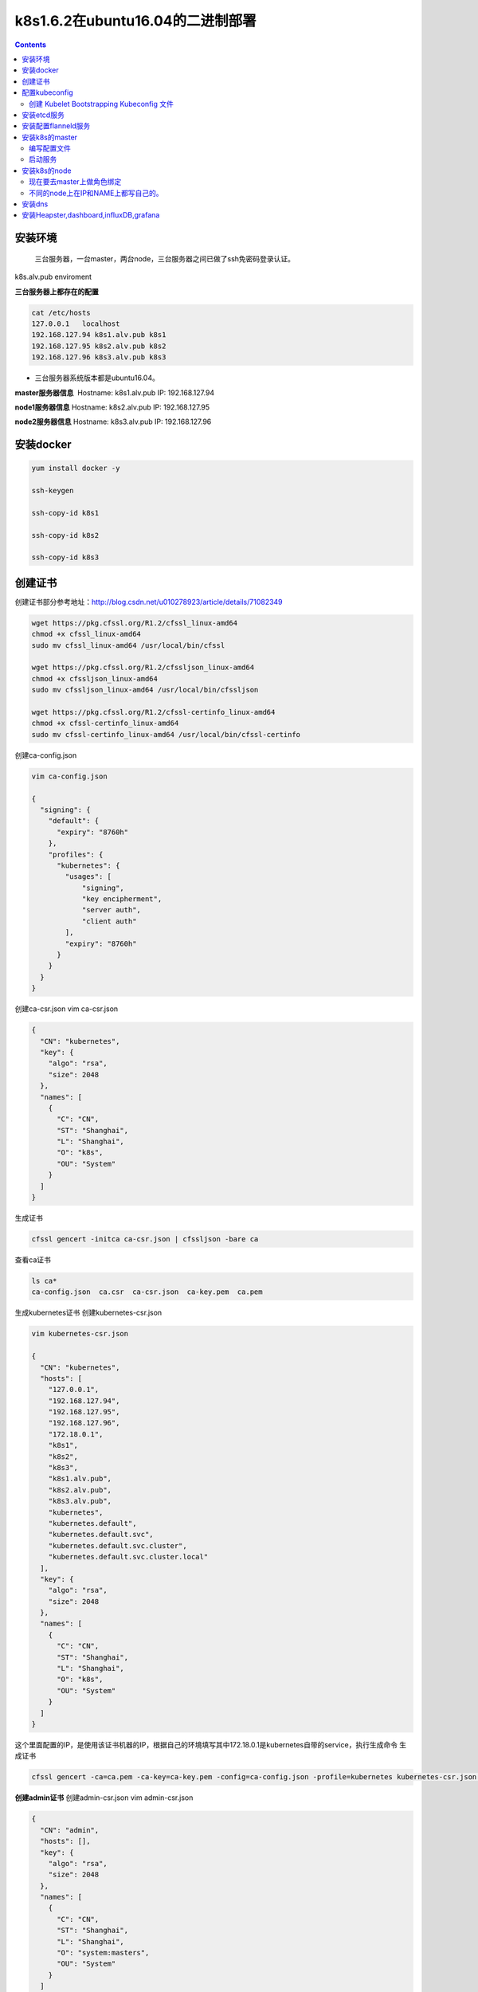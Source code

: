 k8s1.6.2在ubuntu16.04的二进制部署
##########################################

.. contents::

安装环境
============

 三台服务器，一台master，两台node，三台服务器之间已做了ssh免密码登录认证。

k8s.alv.pub enviroment

**三台服务器上都存在的配置**

.. code:: bash

    cat /etc/hosts
    127.0.0.1   localhost
    192.168.127.94 k8s1.alv.pub k8s1
    192.168.127.95 k8s2.alv.pub k8s2
    192.168.127.96 k8s3.alv.pub k8s3

-  三台服务器系统版本都是ubuntu16.04。

**master服务器信息**  Hostname: k8s1.alv.pub IP: 192.168.127.94

**node1服务器信息** Hostname: k8s2.alv.pub IP: 192.168.127.95

**node2服务器信息** Hostname: k8s3.alv.pub IP: 192.168.127.96

安装docker
==========

.. code-block:: bash

    yum install docker -y

    ssh-keygen

    ssh-copy-id k8s1

    ssh-copy-id k8s2

    ssh-copy-id k8s3

创建证书
========

创建证书部分参考地址：http://blog.csdn.net/u010278923/article/details/71082349

.. code:: shell

    wget https://pkg.cfssl.org/R1.2/cfssl_linux-amd64
    chmod +x cfssl_linux-amd64
    sudo mv cfssl_linux-amd64 /usr/local/bin/cfssl

    wget https://pkg.cfssl.org/R1.2/cfssljson_linux-amd64
    chmod +x cfssljson_linux-amd64
    sudo mv cfssljson_linux-amd64 /usr/local/bin/cfssljson

    wget https://pkg.cfssl.org/R1.2/cfssl-certinfo_linux-amd64
    chmod +x cfssl-certinfo_linux-amd64
    sudo mv cfssl-certinfo_linux-amd64 /usr/local/bin/cfssl-certinfo

创建ca-config.json

.. code:: json

    vim ca-config.json

    {
      "signing": {
        "default": {
          "expiry": "8760h"
        },
        "profiles": {
          "kubernetes": {
            "usages": [
                "signing",
                "key encipherment",
                "server auth",
                "client auth"
            ],
            "expiry": "8760h"
          }
        }
      }
    }

创建ca-csr.json vim ca-csr.json

.. code:: json

    {
      "CN": "kubernetes",
      "key": {
        "algo": "rsa",
        "size": 2048
      },
      "names": [
        {
          "C": "CN",
          "ST": "Shanghai",
          "L": "Shanghai",
          "O": "k8s",
          "OU": "System"
        }
      ]
    }

生成证书

.. code:: shell

    cfssl gencert -initca ca-csr.json | cfssljson -bare ca

查看ca证书

.. code:: shell

    ls ca*
    ca-config.json  ca.csr  ca-csr.json  ca-key.pem  ca.pem

生成kubernetes证书 创建kubernetes-csr.json

.. code:: json

    vim kubernetes-csr.json

    {
      "CN": "kubernetes",
      "hosts": [
        "127.0.0.1",
        "192.168.127.94",
        "192.168.127.95",
        "192.168.127.96",
        "172.18.0.1",
        "k8s1",
        "k8s2",
        "k8s3",
        "k8s1.alv.pub",
        "k8s2.alv.pub",
        "k8s3.alv.pub",
        "kubernetes",
        "kubernetes.default",
        "kubernetes.default.svc",
        "kubernetes.default.svc.cluster",
        "kubernetes.default.svc.cluster.local"
      ],
      "key": {
        "algo": "rsa",
        "size": 2048
      },
      "names": [
        {
          "C": "CN",
          "ST": "Shanghai",
          "L": "Shanghai",
          "O": "k8s",
          "OU": "System"
        }
      ]
    }

这个里面配置的IP，是使用该证书机器的IP，根据自己的环境填写其中172.18.0.1是kubernetes自带的service，执行生成命令
生成证书

.. code:: bash

    cfssl gencert -ca=ca.pem -ca-key=ca-key.pem -config=ca-config.json -profile=kubernetes kubernetes-csr.json | cfssljson -bare kubernetes

**创建admin证书**\  创建admin-csr.json vim admin-csr.json

.. code:: json

    {
      "CN": "admin",
      "hosts": [],
      "key": {
        "algo": "rsa",
        "size": 2048
      },
      "names": [
        {
          "C": "CN",
          "ST": "Shanghai",
          "L": "Shanghai",
          "O": "system:masters",
          "OU": "System"
        }
      ]
    }

**生成证书**\

.. code:: bash

    cfssl gencert -ca=ca.pem -ca-key=ca-key.pem -config=ca-config.json -profile=kubernetes admin-csr.json | cfssljson -bare admin
    ls admin*

**创建proxy证书**\  创建kube-proxy-csr.json vim kube-proxy-csr.json

.. code:: json

    {
      "CN": "system:kube-proxy",
      "hosts": [],
      "key": {
        "algo": "rsa",
        "size": 2048
      },
      "names": [
        {
          "C": "CN",
          "ST": "Shanghai",
          "L": "Shanghai",
          "O": "k8s",
          "OU": "System"
        }
      ]
    }

**生成证书**\

.. code:: bash

    cfssl gencert -ca=ca.pem -ca-key=ca-key.pem -config=ca-config.json -profile=kubernetes  kube-proxy-csr.json | cfssljson -bare kube-proxy

秘钥分发

.. code:: bash

    for i in k8s1 k8s2 k8s3;do ssh  $i 'mkdir -p /etc/kubernetes/ssl';done
    for i in k8s1 k8s2 k8s3;do scp *.pem  $i:/etc/kubernetes/ssl;done

查看验证证书 openssl x509 -noout -text -in kubernetes.pem

配置kubeconfig
==============

-  下载并解压软件到指定位置 #下载软件

.. code-block:: bash

    wget https://github.com/kubernetes/kubernetes/releases/download/v1.11.2/kubernetes.tar.gz
    tar xf kubernetes.tar.gz
    ./kubernetes/cluster/get-kube-binaries.sh
    y
    cd kubernetes/server/
    tar xf kubernetes-server-linux-amd64.tar.gz
    cd kubernetes/server/bin/
    for i in k8s1 k8s2 k8s3;do ssh $i "mkdir -p /opt/bin";done
    for i in k8s1 k8s2 k8s3;do scp kube-apiserver kube-controller-manager kube-scheduler $i:/opt/bin/;done
    for i in k8s1 k8s2 k8s3;do scp kubelet kubectl kube-proxy $i:/opt/bin;done

创建 TLS Bootstrapping Token Token auth file Token可以是任意的包涵128
bit的字符串，可以使用安全的随机数发生器生成。

.. code:: bash

    export BOOTSTRAP_TOKEN=$(head -c 16 /dev/urandom | od -An -t x | tr -d ' ')
    cat > token.csv <<EOF
    ${BOOTSTRAP_TOKEN},kubelet-bootstrap,10001,"system:kubelet-bootstrap"
    EOF

后三行是一句，直接复制上面的脚本运行即可。
将token.csv发到所有机器（Master 和 Node）的 /etc/kubernetes/ 目录。

.. code:: bash

    for i in k8s1 k8s2 k8s3;do scp token.csv  $i:/etc/kubernetes;done

创建 Kubelet Bootstrapping Kubeconfig 文件
----------------------------------------------------------

.. code:: bash

    cd /etc/kubernetes
    export KUBE_APISERVER="https://192.168.127.94:6443"
    echo 'export PATH=$PATH:/opt/bin ' >> /etc/profile
    source /etc/profile
    # 设置集群参数
    kubectl config set-cluster kubernetes \
      --certificate-authority=/etc/kubernetes/ssl/ca.pem \
      --embed-certs=true \
      --server=${KUBE_APISERVER} \
      --kubeconfig=bootstrap.kubeconfig
    # 设置客户端认证参数
    kubectl config set-credentials kubelet-bootstrap \
      --token=${BOOTSTRAP_TOKEN} \
      --kubeconfig=bootstrap.kubeconfig
    # 设置上下文参数
    kubectl config set-context default \
      --cluster=kubernetes \
      --user=kubelet-bootstrap \
      --kubeconfig=bootstrap.kubeconfig
    # 设置默认上下文
    kubectl config use-context default --kubeconfig=bootstrap.kubeconfig

-  --embed-certs 为 true 时表示将 certificate-authority 证书写入到生成的
   bootstrap.kubeconfig 文件中；
-  设置客户端认证参数时没有指定秘钥和证书，后续由 kube-apiserver
   自动生成；
-  创建Kube-Proxy Kubeconfig 文件

.. code:: bash

    export KUBE_APISERVER="https://192.168.127.94:6443"
    # 设置集群参数
     kubectl config set-cluster kubernetes \
      --certificate-authority=/etc/kubernetes/ssl/ca.pem \
      --embed-certs=true \
      --server=${KUBE_APISERVER} \
      --kubeconfig=kube-proxy.kubeconfig
    # 设置客户端认证参数
    kubectl config set-credentials kube-proxy \
      --client-certificate=/etc/kubernetes/ssl/kube-proxy.pem \
      --client-key=/etc/kubernetes/ssl/kube-proxy-key.pem \
      --embed-certs=true \
      --kubeconfig=kube-proxy.kubeconfig
    # 设置上下文参数
    kubectl config set-context default \
      --cluster=kubernetes \
      --user=kube-proxy \
      --kubeconfig=kube-proxy.kubeconfig
    # 设置默认上下文
    kubectl config use-context default --kubeconfig=kube-proxy.kubeconfig

-  设置集群参数和客户端认证参数时 --embed-certs 都为 true，这会将
   certificate-authority、client-certificate 和 client-key
   指向的证书文件内容写入到生成的 kube-proxy.kubeconfig 文件中；
-  kube-proxy.pem 证书中 CN 为 system:kube-proxy，kube-apiserver
   预定义的 RoleBinding cluster-admin 将User system:kube-proxy 与 Role
   system:node-proxier 绑定，该 Role 授予了调用 kube-apiserver Proxy
   相关 API 的权限；

-  分发 Kubeconfig 文件 将两个 kubeconfig 文件分发到所有 Node 机器的
   /etc/kubernetes/ 目录

.. code:: bash

    for i in k8s1 k8s2 k8s3;do scp bootstrap.kubeconfig kube-proxy.kubeconfig  $i:/etc/kubernetes/;done

安装etcd服务
============

| **下载etcd**

etcd的github地址：https://github.com/coreos/etcd/releases

`这里我们下载3.1.10版本 <https://github.com/coreos/etcd/releases/download/v3.1.10/etcd-v3.1.10-linux-amd64.tar.gz>`__

.. code:: bash

    wget https://github.com/coreos/etcd/releases/download/v3.1.10/etcd-v3.1.10-linux-amd64.tar.gz

-  创建用于存放服务文件的的目录

.. code:: bash

    for i in k8s1 k8s2 k8s3;do ssh $i 'mkdir -p /opt/bin';done

-  解压etcd安装包到/tmp目录

.. code:: bash

    tar xf etcd-v3.1.10-linux-amd64.tar.gz -C /tmp/

-  将etcd的运行文件发到相应的服务器上去

.. code:: bash

    for i in k8s1 k8s2 k8s3;do scp /tmp/etcd-v3.1.10-linux-amd64/etcd* $i:/opt/bin/;done

-  定义服务器环境
-  以下配置在三台服务器上都做，ETCD\_NAME和IP分别写每台服务器自己的。

   .. code:: bash

       export ETCD_NAME=k8s1
       export INTERNAL_IP=192.168.127.94

-  | 创建相关目录

.. code-block:: bash

    for i in k8s1 k8s2 k8s3;do ssh $i 'mkdir -p /var/lib/etcd';done

- 创建启动启动脚本

.. code:: bash

    cat > /lib/systemd/system/etcd.service  <<EOF
    [Unit]
    Description=Etcd Server
    After=network.target
    After=network-online.target
    Wants=network-online.target
    Documentation=https://github.com/coreos

    [Service]
    Type=notify
    WorkingDirectory=/var/lib/etcd/
    EnvironmentFile=-/etc/etcd/etcd.conf
    ExecStart=/opt/bin/etcd \\
      --name ${ETCD_NAME} \\
      --cert-file=/etc/kubernetes/ssl/kubernetes.pem \\
      --key-file=/etc/kubernetes/ssl/kubernetes-key.pem \\
      --peer-cert-file=/etc/kubernetes/ssl/kubernetes.pem \\
      --peer-key-file=/etc/kubernetes/ssl/kubernetes-key.pem \\
      --trusted-ca-file=/etc/kubernetes/ssl/ca.pem \\
      --peer-trusted-ca-file=/etc/kubernetes/ssl/ca.pem \\
      --initial-advertise-peer-urls https://${INTERNAL_IP}:2380 \\
      --listen-peer-urls https://${INTERNAL_IP}:2380 \\
      --listen-client-urls https://${INTERNAL_IP}:2379,https://127.0.0.1:2379 \\
      --advertise-client-urls https://${INTERNAL_IP}:2379 \\
      --initial-cluster-token etcd-cluster-0 \\
      --initial-cluster k8s1=https://k8s1:2380,k8s2=https://k8s2:2380,k8s3=https://k8s3:2380 \\
      --initial-cluster-state new \\
      --data-dir=/var/lib/etcd
    Restart=on-failure
    RestartSec=5
    LimitNOFILE=65536

    [Install]
    WantedBy=multi-user.target
    EOF

-  重新加载服务并启动 三台服务器最后同时启动。
   如果有报错，修改配置后重新启动之前需要先删除旧的数据，否则会有影响 rm
   -rf /var/lib/etcd/\* 如果加如了saltstack，用salt来同时启动 salt
   'k8s\*' cmd.run 'systemctl start etcd'

   .. code:: bash

       systemctl daemon-reload
       systemctl enable etcd
       systemctl start etcd

-  在三台服务器都配置、启动好了etcd之后，我们可以来检查一下ETCD是否正常运行。

检查ETCD是否正常运行，在任一 kubernetes master 机器上执行如下命令：

.. code:: bash

    /opt/bin/etcdctl \
      --ca-file=/etc/kubernetes/ssl/ca.pem \
      --cert-file=/etc/kubernetes/ssl/kubernetes.pem \
      --key-file=/etc/kubernetes/ssl/kubernetes-key.pem \
     --endpoint=https://k8s1:2379  cluster-health

-  接下来要为k8s提供服务，这里我们尝试为k8s创建一个目录

.. code:: bash

    /opt/bin/etcdctl \
      --ca-file=/etc/kubernetes/ssl/ca.pem \
      --cert-file=/etc/kubernetes/ssl/kubernetes.pem \
      --key-file=/etc/kubernetes/ssl/kubernetes-key.pem \
      --endpoint=https://k8s1:2379,https://k8s2:2379,https://k8s3:2379 \
      mk /coreos.com/network/config '{"Network":"192.168.0.0/16", "Backend": {"Type": "vxlan"}}'

安装配置flanneld服务
====================

flannel的历史版本在这里 https://github.com/coreos/flannel/releases
这里我们下载的是0.8.0版本。

.. code:: bash

     wget https://github.com/coreos/flannel/releases/download/v0.8.0/flannel-v0.8.0-linux-amd64.tar.gz

-  解压包，并将flanneld传到指定的服务器指定目录

.. code:: bash

    tar xf flannel-v0.8.0-linux-amd64.tar.gz -C /tmp/
    cd /tmp/
    for i in k8s1 k8s2 k8s3;do scp flanneld $i:/opt/bin/;done

这里我们用systemd来管理flanneld，

.. code:: bash

    IFACE=192.168.127.94
    cat > /lib/systemd/system/flanneld.service << EOF
    [Unit]
    Description=Flanneld overlay address etcd agent
    After=network.target
    After=network-online.target
    Wants=network-online.target
    After=etcd.service
    Before=docker.service

    [Service]
    Type=notify
    ExecStart=/opt/bin/flanneld \\
      --etcd-endpoints="//k8s1:2379,https://k8s2:2379,https://k8s3:2379" \\
      --iface=$IFACE \\
       --etcd-cafile=/etc/kubernetes/ssl/ca.pem \\
      --ip-masq

    Restart=on-failure

    [Install]
    WantedBy=multi-user.target
    EOF

-  然后启动flannel。

.. code:: bash

    systemctl daemon-reload
    systemctl enable flanneld.service
    systemctl start flanneld.service

-  然后我们需要让docker的网段与flanneld的一样，执行下面的命令。

   .. code:: bash

       curl -s https://raw.githubusercontent.com/AlvinWanCN/poppy/master/code/shell/k8s/syncFlannelToDocker_k8s.sh|bash

安装k8s的master
=====================

编写配置文件
----------------------

-  公共配置文件


.. code:: bash

    vim /etc/kubernetes/config
    ###
    # kubernetes system config
    #
    # The following values are used to configure various aspects of all
    # kubernetes services, including
    #
    #   kube-apiserver.service
    #   kube-controller-manager.service
    #   kube-scheduler.service
    #   kubelet.service
    #   kube-proxy.service
    # logging to stderr means we get it in the systemd journal
    KUBE_LOGTOSTDERR="--logtostderr=true"

    # journal message level, 0 is debug
    KUBE_LOG_LEVEL="--v=0"

    # Should this cluster be allowed to run privileged docker containers
    KUBE_ALLOW_PRIV="--allow-privileged=false"

    # How the controller-manager, scheduler, and proxy find the apiserver
    KUBE_MASTER="--master=http://127.0.0.1:8080"

-  kube-apiserver的配置文件

.. code:: bash

    vim /etc/kubernetes/apiserver
    ###
    ## kubernetes system config
    ##
    ## The following values are used to configure the kube-apiserver
    ##
    #
    ## The address on the local server to listen to.
    #KUBE_API_ADDRESS="--insecure-bind-address=sz-pg-oam-docker-test-001.tendcloud.com"
    KUBE_API_ADDRESS="--advertise-address=192.168.127.94 --bind-address=192.168.127.94 --insecure-bind-address=127.0.0.1"
    #
    ## The port on the local server to listen on.
    #KUBE_API_PORT="--port=8080"
    #
    ## Port minions listen on
    #KUBELET_PORT="--kubelet-port=10250"
    #
    ## Comma separated list of nodes in the etcd cluster
    KUBE_ETCD_SERVERS="--etcd-servers=https://k8s1:2379,https://k8s2:2379,https://k8s3:2379"
    #
    ## Address range to use for services
    KUBE_SERVICE_ADDRESSES="--service-cluster-ip-range=172.18.0.0/16"
    #
    ## default admission control policies
    KUBE_ADMISSION_CONTROL="--admission-control=ServiceAccount,NamespaceLifecycle,NamespaceExists,LimitRanger,ResourceQuota"
    #
    ## Add your own!
    KUBE_API_ARGS="--authorization-mode=RBAC --runtime-config=rbac.authorization.k8s.io/v1beta1 --kubelet-https=true --token-auth-file=/etc/kubernetes/token.csv --service-node-port-range=30000-32767 --tls-cert-file=/etc/kubernetes/ssl/kubernetes.pem --tls-private-key-file=/etc/kubernetes/ssl/kubernetes-key.pem --client-ca-file=/etc/kubernetes/ssl/ca.pem --service-account-key-file=/etc/kubernetes/ssl/ca-key.pem --etcd-cafile=/etc/kubernetes/ssl/ca.pem --etcd-certfile=/etc/kubernetes/ssl/kubernetes.pem --etcd-keyfile=/etc/kubernetes/ssl/kubernetes-key.pem --enable-swagger-ui=true --apiserver-count=3 --audit-log-maxage=30 --audit-log-maxbackup=3 --audit-log-maxsize=100 --audit-log-path=/var/lib/audit.log --event-ttl=1h"

-  kube-apiserver的启动文件

.. code:: bash

    vim /lib/systemd/system/kube-apiserver.service
    [Unit]
    Description=Kubernetes API Server
    Documentation=https://github.com/GoogleCloudPlatform/kubernetes
    After=network.target
    After=etcd.service

    [Service]
    EnvironmentFile=-/etc/kubernetes/config
    EnvironmentFile=-/etc/kubernetes/apiserver
    User=root
    ExecStart=/opt/bin/kube-apiserver \
            $KUBE_LOGTOSTDERR \
            $KUBE_LOG_LEVEL \
            $KUBE_ETCD_SERVERS \
            $KUBE_API_ADDRESS \
            $KUBE_API_PORT \
            $KUBELET_PORT \
            $KUBE_ALLOW_PRIV \
            $KUBE_SERVICE_ADDRESSES \
            $KUBE_ADMISSION_CONTROL \
            $KUBE_API_ARGS
    Restart=on-failure
    Type=notify
    LimitNOFILE=65536

    [Install]
    WantedBy=multi-user.target

-  kube-controller-manager的配置文件

.. code:: bash

    vim /etc/kubernetes/controller-manager

    ###
    # The following values are used to configure the kubernetes controller-manager

    # defaults from config and apiserver should be adequate

    # Add your own!
    KUBE_CONTROLLER_MANAGER_ARGS="--allocate-node-cidrs=true --cluster-cidr=192.168.0.0/16  --service-cluster-ip-range=172.18.0.0/16 --cluster-signing-cert-file=/etc/kubernetes/ssl/ca.pem --cluster-signing-key-file=/etc/kubernetes/ssl/ca-key.pem --service-account-private-key-file=/etc/kubernetes/ssl/ca-key.pem --root-ca-file=/etc/kubernetes/ssl/ca.pem"

-  kube-controller-manager的启动文件

.. code:: bash

    vim /lib/systemd/system/kube-controller-manager.service
    [Unit]
    Description=Kubernetes Controller Manager
    Documentation=https://github.com/GoogleCloudPlatform/kubernetes

    [Service]
    EnvironmentFile=-/etc/kubernetes/config
    EnvironmentFile=-/etc/kubernetes/controller-manager
    User=root
    ExecStart=/opt/bin/kube-controller-manager \
            $KUBE_LOGTOSTDERR \
            $KUBE_LOG_LEVEL \
            $KUBE_MASTER \
            $KUBE_CONTROLLER_MANAGER_ARGS
    Restart=on-failure
    LimitNOFILE=65536

    [Install]
    WantedBy=multi-user.target

-  kube-scheduler的配置文件

.. code:: bash

    vim /etc/kubernetes/scheduler
    ###
    # kubernetes scheduler config

    # default config should be adequate

    # Add your own!
    KUBE_SCHEDULER_ARGS="--port=10251"

-  kube-scheduler的启动文件

.. code:: bash

    vim /lib/systemd/system/kube-scheduler.service
    [Unit]
    Description=Kubernetes Scheduler Plugin
    Documentation=https://github.com/GoogleCloudPlatform/kubernetes

    [Service]
    EnvironmentFile=-/etc/kubernetes/config
    EnvironmentFile=-/etc/kubernetes/scheduler
    User=root
    ExecStart=/opt/bin/kube-scheduler \
            $KUBE_LOGTOSTDERR \
            $KUBE_LOG_LEVEL \
            $KUBE_MASTER \
            $KUBE_SCHEDULER_ARGS
    Restart=on-failure
    LimitNOFILE=65536

    [Install]
    WantedBy=multi-user.target

启动服务
----------------

::

    systemctl daemon-reload
    systemctl enable kube-apiserver
    systemctl enable kube-controller-manager
    systemctl enable kube-scheduler

    systemctl start kube-apiserver
    systemctl start kube-controller-manager
    systemctl start kube-scheduler

-  确认各个组件的状态是否都是正常运行。

.. code:: bash

    root@k8s1:~# kubectl get cs
    NAME                 STATUS    MESSAGE              ERROR
    scheduler            Healthy   ok
    controller-manager   Healthy   ok
    etcd-1               Healthy   {"health": "true"}
    etcd-0               Healthy   {"health": "true"}
    etcd-2               Healthy   {"health": "true"

安装k8s的node
=============

-  角色绑定

现在要去master上做角色绑定
------------------------------------

.. code:: bash

    kubectl create clusterrolebinding kubelet-bootstrap --clusterrole=system:node-bootstrapper --user=kubelet-bootstrap

-  编写公共配置文件

.. code:: bash

    vim /etc/kubernetes/config
    # logging to stderr means we get it in the systemd journal
    KUBE_LOGTOSTDERR="--logtostderr=true"

    # journal message level, 0 is debug
    KUBE_LOG_LEVEL="--v=0"

    # Should this cluster be allowed to run privileged docker containers
    KUBE_ALLOW_PRIV="--allow-privileged=true"

    # How the controller-manager, scheduler, and proxy find the apiserver
    KUBE_MASTER="--master=https://k8s1:6443"

-  编写kubelet的配置文件

不同的node上在IP和NAME上都写自己的。
---------------------------------------------

.. code:: bash

    cat > /etc/kubernetes/kubelet <<EOF
    ###
    # kubernetes kubelet (minion) config

    # The address for the info server to serve on (set to 0.0.0.0 or "" for all interfaces)
    KUBELET_ADDRESS="--address=0.0.0.0"

    # The port for the info server to serve on
    # KUBELET_PORT="--port=10250"

    # You may leave this blank to use the actual hostname
    KUBELET_HOSTNAME="--hostname-override=k8s2"

    # location of the api-server
    #KUBELET_API_SERVER="--api-servers=http://192.168.127.94:8080"

    # pod infrastructure container
    # KUBELET_POD_INFRA_CONTAINER="--pod-infra-container-image=registry.access.redhat.com/rhel7/pod-infrastructure:latest"

    # Add your own!
    KUBELET_ARGS=" --cluster-dns=172.18.8.8 --cluster-domain=cluster.local --experimental-bootstrap-kubeconfig=/etc/kubernetes/bootstrap.kubeconfig --kubeconfig=/etc/kubernetes/kubelet.kubeconfig --cert-dir=/etc/kubernetes/ssl --cgroup-driver=systemd"
    EOF

-  创建一个kubelet的目录

.. code:: bash

    mkdir -p /var/lib/kubelet

-  编写kubelet服务启动文件

.. code:: bash

    echo '
    [Unit]
    Description=Kubernetes Kubelet Server
    Documentation=https://github.com/GoogleCloudPlatform/kubernetes
    After=docker.service
    Requires=docker.service

    [Service]
    WorkingDirectory=/var/lib/kubelet
    EnvironmentFile=-/etc/kubernetes/config
    EnvironmentFile=-/etc/kubernetes/kubelet
    ExecStart=/opt/bin/kubelet \
            $KUBE_LOGTOSTDERR \
            $KUBE_LOG_LEVEL \
            $KUBELET_ADDRESS \
            $KUBELET_HOSTNAME \
            $KUBE_ALLOW_PRIV \
            $KUBELET_ARGS
    Restart=on-failure

    [Install]
    WantedBy=multi-user.target
    ' > /lib/systemd/system/kubelet.service

-  编写kube-proxy的配置文件

.. code:: bash

    echo '
    # kubernetes proxy config
    # default config should be adequate
    # Add your own!
    KUBE_PROXY_ARGS="--bind-address=192.168.127.95 --hostname-override=k8s2 --proxy-mode=iptables --cluster-cidr=172.18.0.0/16 --kubeconfig=/etc/kubernetes/kube-proxy.kubeconfig
    ' > /etc/kubernetes/proxy

-  编写kube-proxy启动文件

.. code:: bash

    echo '
    [Unit]
    Description=Kubernetes Kube-Proxy Server
    Documentation=https://github.com/GoogleCloudPlatform/kubernetes
    After=network.target

    [Service]
    EnvironmentFile=-/etc/kubernetes/config
    EnvironmentFile=-/etc/kubernetes/proxy
    ExecStart=/opt/bin/kube-proxy \
            $KUBE_LOGTOSTDERR \
            $KUBE_LOG_LEVEL \
            $KUBE_MASTER \
            $KUBE_HOSTNAME \
            $KUBE_PROXY_ARGS
    Restart=on-failure
    LimitNOFILE=65536

    [Install]
    WantedBy=multi-user.target
    ' > /lib/systemd/system/kube-proxy.service

-  启动kubelet

.. code:: bash

    systemctl daemon-reload
    systemctl start kubelet

-  做完上面的这一操作，要去maser上授权这个kubelet访问

做完这一步要去master节点上授权 下面是示例

.. code:: bash

    root@k8s1:~# kubectl get csr
    NAME        AGE       REQUESTOR           CONDITION
    csr-qdn47   14s       kubelet-bootstrap   Pending
    root@k8s1:~# kubectl certificate approve csr-qdn47
    certificatesigningrequest "csr-qdn47" approved
    root@k8s1:~# kubectl get node
    NAME      STATUS    AGE       VERSION
    k8s2        Ready     30s       v1.6.2

    #然后kubelet 那边就注册成功了。

-  然后启动kube-proxy

.. code:: bash

    systemctl start kube-proxy

安装dns
=======

-  创建configmap配置文件

.. code:: yaml

    echo '
    # Copyright 2016 The Kubernetes Authors.
    #
    # Licensed under the Apache License, Version 2.0 (the "License");
    # you may not use this file except in compliance with the License.
    # You may obtain a copy of the License at
    #
    #     http://www.apache.org/licenses/LICENSE-2.0
    #
    # Unless required by applicable law or agreed to in writing, software
    # distributed under the License is distributed on an "AS IS" BASIS,
    # WITHOUT WARRANTIES OR CONDITIONS OF ANY KIND, either express or implied.
    # See the License for the specific language governing permissions and
    # limitations under the License.

    apiVersion: v1
    kind: ConfigMap
    metadata:
      name: kube-dns
      namespace: kube-system
      labels:
        addonmanager.kubernetes.io/mode: EnsureExists
    ' > kubedns-cm.yaml

-  创建kubedns-sa.yaml

.. code:: yaml

    echo '

    apiVersion: v1
    kind: ServiceAccount
    metadata:
      name: kube-dns
      namespace: kube-system
      labels:
        kubernetes.io/cluster-service: "true"
        addonmanager.kubernetes.io/mode: Reconcile
    ' > kubedns-sa.yaml

-  创建kubedns-svc.yaml

.. code:: yaml

    echo '
    # Copyright 2016 The Kubernetes Authors.
    #
    # Licensed under the Apache License, Version 2.0 (the "License");
    # you may not use this file except in compliance with the License.
    # You may obtain a copy of the License at
    #
    #     http://www.apache.org/licenses/LICENSE-2.0
    #
    # Unless required by applicable law or agreed to in writing, software
    # distributed under the License is distributed on an "AS IS" BASIS,
    # WITHOUT WARRANTIES OR CONDITIONS OF ANY KIND, either express or implied.
    # See the License for the specific language governing permissions and
    # limitations under the License.

    # __MACHINE_GENERATED_WARNING__

    apiVersion: v1
    kind: Service
    metadata:
      name: kube-dns
      namespace: kube-system
      labels:
        k8s-app: kube-dns
        kubernetes.io/cluster-service: "true"
        addonmanager.kubernetes.io/mode: Reconcile
        kubernetes.io/name: "KubeDNS"
    spec:
      selector:
        k8s-app: kube-dns
      clusterIP: 172.18.8.8
      ports:
      - name: dns
        port: 53
        protocol: UDP
      - name: dns-tcp
        port: 53
        protocol: TCP
    ' > kubedns-svc.yaml

**这个里面注意clusterIP和kubelet里面配置的保持一致即可** -
创建kubedns-controller.yaml

.. code:: yaml

    echo '
    # Copyright 2016 The Kubernetes Authors.
    #
    # Licensed under the Apache License, Version 2.0 (the "License");
    # you may not use this file except in compliance with the License.
    # You may obtain a copy of the License at
    #
    #     http://www.apache.org/licenses/LICENSE-2.0
    #
    # Unless required by applicable law or agreed to in writing, software
    # distributed under the License is distributed on an "AS IS" BASIS,
    # WITHOUT WARRANTIES OR CONDITIONS OF ANY KIND, either express or implied.
    # See the License for the specific language governing permissions and
    # limitations under the License.

    # Should keep target in cluster/addons/dns-horizontal-autoscaler/dns-horizontal-autoscaler.yaml
    # in sync with this file.

    # __MACHINE_GENERATED_WARNING__

    apiVersion: extensions/v1beta1
    kind: Deployment
    metadata:
      name: kube-dns
      namespace: kube-system
      labels:
        k8s-app: kube-dns
        kubernetes.io/cluster-service: "true"
        addonmanager.kubernetes.io/mode: Reconcile
    spec:
      # replicas: not specified here:
      # 1. In order to make Addon Manager do not reconcile this replicas parameter.
      # 2. Default is 1.
      # 3. Will be tuned in real time if DNS horizontal auto-scaling is turned on.
      strategy:
        rollingUpdate:
          maxSurge: 10%
          maxUnavailable: 0
      selector:
        matchLabels:
          k8s-app: kube-dns
      template:
        metadata:
          labels:
            k8s-app: kube-dns
          annotations:
            scheduler.alpha.kubernetes.io/critical-pod: ''
        spec:
          tolerations:
          - key: "CriticalAddonsOnly"
            operator: "Exists"
          volumes:
          - name: kube-dns-config
            configMap:
              name: kube-dns
              optional: true
          containers:
          - name: kubedns
            image: gcr.io/google_containers/k8s-dns-kube-dns-amd64:1.14.1
            resources:
              # TODO: Set memory limits when we've profiled the container for large
              # clusters, then set request = limit to keep this container in
              # guaranteed class. Currently, this container falls into the
              # "burstable" category so the kubelet doesn't backoff from restarting it.
              limits:
                memory: 170Mi
              requests:
                cpu: 100m
                memory: 70Mi
            livenessProbe:
              httpGet:
                path: /healthcheck/kubedns
                port: 10054
                scheme: HTTP
              initialDelaySeconds: 60
              timeoutSeconds: 5
              successThreshold: 1
              failureThreshold: 5
            readinessProbe:
              httpGet:
                path: /readiness
                port: 8081
                scheme: HTTP
              # we poll on pod startup for the Kubernetes master service and
              # only setup the /readiness HTTP server once that's available.
              initialDelaySeconds: 3
              timeoutSeconds: 5
            args:
            - --domain=cluster.local.
            - --dns-port=10053
            - --config-dir=/kube-dns-config
            - --v=2
            env:
            - name: PROMETHEUS_PORT
              value: "10055"
            ports:
            - containerPort: 10053
              name: dns-local
              protocol: UDP
            - containerPort: 10053
              name: dns-tcp-local
              protocol: TCP
            - containerPort: 10055
              name: metrics
              protocol: TCP
            volumeMounts:
            - name: kube-dns-config
              mountPath: /kube-dns-config
          - name: dnsmasq
            image: gcr.io/google_containers/k8s-dns-dnsmasq-nanny-amd64:1.14.1
            livenessProbe:
              httpGet:
                path: /healthcheck/dnsmasq
                port: 10054
                scheme: HTTP
              initialDelaySeconds: 60
              timeoutSeconds: 5
              successThreshold: 1
              failureThreshold: 5
            args:
            - -v=2
            - -logtostderr
            - -configDir=/etc/k8s/dns/dnsmasq-nanny
            - -restartDnsmasq=true
            - --
            - -k
            - --cache-size=1000
            - --log-facility=-
            - --server=/cluster.local./127.0.0.1#10053
            - --server=/in-addr.arpa/127.0.0.1#10053
            - --server=/ip6.arpa/127.0.0.1#10053
            ports:
            - containerPort: 53
              name: dns
              protocol: UDP
            - containerPort: 53
              name: dns-tcp
              protocol: TCP
            # see: https://github.com/kubernetes/kubernetes/issues/29055 for details
            resources:
              requests:
                cpu: 150m
                memory: 20Mi
            volumeMounts:
            - name: kube-dns-config
              mountPath: /etc/k8s/dns/dnsmasq-nanny
          - name: sidecar
            image: gcr.io/google_containers/k8s-dns-sidecar-amd64:1.14.1
            livenessProbe:
              httpGet:
                path: /metrics
                port: 10054
                scheme: HTTP
              initialDelaySeconds: 60
              timeoutSeconds: 5
              successThreshold: 1
              failureThreshold: 5
            args:
            - --v=2
            - --logtostderr
            - --probe=kubedns,127.0.0.1:10053,kubernetes.default.svc.cluster.local.,5,A
            - --probe=dnsmasq,127.0.0.1:53,kubernetes.default.svc.cluster.local.,5,A
            ports:
            - containerPort: 10054
              name: metrics
              protocol: TCP
            resources:
              requests:
                memory: 20Mi
                cpu: 10m
          dnsPolicy: Default  # Don't use cluster DNS.
          serviceAccountName: kube-dns
    ' > kubedns-controller.yaml

-  然后通过kubectl逐一创建就行，也可以放到一个目录下面，kubectl create
   -f .批量创建。

.. code:: bash

    kubectl create -f kubedns-cm.yaml
    kubectl create -f kubedns-sa.yaml
    kubectl create -f kubedns-svc.yaml
    kubectl create -f kubedns-controller.yaml

-  然后验证 起一个pod通过dns验证

.. code-block:: bash

    vim busybox.yaml
    apiVersion: v1
    kind: Pod
    metadata:
      name: busybox
      namespace: default
    spec:
      containers:
      - image: busybox
        command:
          - sleep
          - "3600"
        imagePullPolicy: IfNotPresent
        name: busybox
      restartPolicy: Always


 - 创建busybox

::

    kubectl create -f busybox.yaml

 创建完成之后exec到容器内，执行nslookup kubernetes看能否解析到IP


安装Heapster,dashboard,influxDB,grafana
===================================================

创建heapster-deployment.yaml


-  创建heapster-deployment.yaml

.. code:: yaml

    vim heapster-deployment.yaml

    apiVersionheapster-deployment.yaml
    : extensions/v1beta1
    kind: Deployment
    metadata:
      name: heapster
      namespace: kube-system
    spec:
      replicas: 1
      template:
        metadata:
          labels:
            task: monitoring
            k8s-app: heapster
        spec:
          serviceAccountName: heapster
          containers:
          - name: heapster
            image: gcr.io/google_containers/heapster-amd64:v1.3.0
            imagePullPolicy: IfNotPresent
            command:
            - /heapster
            - --source=kubernetes:https://kubernetes.default
            - --sink=influxdb:http://monitoring-influxdb:8086

这个里面source是从kubernetes获取监控对象信息，sink制定数据存储的路径，通过influxdb的api保存数据。上面serviceAccountName是1.6后的rbac准备的。

-  创建heapster-rbac.yaml

.. code-block:: bash

    vim heapster-rbac.yaml

    iVersion: v1
    kind: ServiceAccount
    metadata:
      name: heapster
      namespace: kube-system

    ---

    kind: ClusterRoleBinding
    apiVersion: rbac.authorization.k8s.io/v1alpha1
    metadata:
      name: heapster
    subjects:
      - kind: ServiceAccount
        name: heapster
        namespace: kube-system
    roleRef:
      kind: ClusterRole
      name: system:heapster
      apiGroup: rbac.authorization.k8s.io


.. code:: yaml

    vim heapster-service.yaml
    apiVersion: v1
    kind: Service
    metadata:
      labels:
        task: monitoring
        # For use as a Cluster add-on (https://github.com/kubernetes/kubernetes/tree/master/cluster/addons)
        # If you are NOT using this as an addon, you should comment out this line.
        kubernetes.io/cluster-service: 'true'
        kubernetes.io/name: Heapster
      name: heapster
      namespace: kube-system
    spec:
      ports:
      - port: 80
        targetPort: 8082
      selector:
        k8s-app: heapster

因为dashboard需要访问heapster，所以这里配置service。紧接着是数据库influxdb，先定义配置文件，通过configmap挂载到容器里面。
- 创建influxdb-cm.yaml

.. code:: yaml

    vim influxdb-cm.yaml

    apiVersion: v1
    kind: ConfigMap
    metadata:
      name: influxdb-config
      namespace: kube-system
    data:
      config.toml: |
        reporting-disabled = true
        bind-address = ":8088"

        [meta]
          dir = "/data/meta"
          retention-autocreate = true
          logging-enabled = true

        [data]
          dir = "/data/data"
          wal-dir = "/data/wal"
          query-log-enabled = true
          cache-max-memory-size = 1073741824
          cache-snapshot-memory-size = 26214400
          cache-snapshot-write-cold-duration = "10m0s"
          compact-full-write-cold-duration = "4h0m0s"
          max-series-per-database = 1000000
          max-values-per-tag = 100000
          trace-logging-enabled = false

        [coordinator]
          write-timeout = "10s"
          max-concurrent-queries = 0
          query-timeout = "0s"
          log-queries-after = "0s"
          max-select-point = 0
          max-select-series = 0
          max-select-buckets = 0

        [retention]
          enabled = true
          check-interval = "30m0s"

        [admin]
          enabled = true
          bind-address = ":8083"
          https-enabled = false
          https-certificate = "/etc/ssl/influxdb.pem"

        [shard-precreation]
          enabled = true
          check-interval = "10m0s"
          advance-period = "30m0s"

        [monitor]
          store-enabled = true
          store-database = "_internal"
          store-interval = "10s"

        [subscriber]
          enabled = true
          http-timeout = "30s"
          insecure-skip-verify = false
          ca-certs = ""
          write-concurrency = 40
          write-buffer-size = 1000

        [http]
          enabled = true
          bind-address = ":8086"
          auth-enabled = false
          log-enabled = true
          write-tracing = false
          pprof-enabled = false
          https-enabled = false
          https-certificate = "/etc/ssl/influxdb.pem"
          https-private-key = ""
          max-row-limit = 10000
          max-connection-limit = 0
          shared-secret = ""
          realm = "InfluxDB"
          unix-socket-enabled = false
          bind-socket = "/var/run/influxdb.sock"

        [[graphite]]
          enabled = false
          bind-address = ":2003"
          database = "graphite"
          retention-policy = ""
          protocol = "tcp"
          batch-size = 5000
          batch-pending = 10
          batch-timeout = "1s"
          consistency-level = "one"
          separator = "."
          udp-read-buffer = 0

        [[collectd]]
          enabled = false
          bind-address = ":25826"
          database = "collectd"
          retention-policy = ""
          batch-size = 5000
          batch-pending = 10
          batch-timeout = "10s"
          read-buffer = 0
          typesdb = "/usr/share/collectd/types.db"

        [[opentsdb]]
          enabled = false
          bind-address = ":4242"
          database = "opentsdb"
          retention-policy = ""
          consistency-level = "one"
          tls-enabled = false
          certificate = "/etc/ssl/influxdb.pem"
          batch-size = 1000
          batch-pending = 5
          batch-timeout = "1s"
          log-point-errors = true

        [[udp]]
          enabled = false
          bind-address = ":8089"
          database = "udp"
          retention-policy = ""
          batch-size = 5000
          batch-pending = 10
          read-buffer = 0
          batch-timeout = "1s"
          precision = ""

        [continuous_queries]
          log-enabled = true
          enabled = true
          run-interval = "1s"

-  创建influxdb-deployment.yaml 这个里使用上面的配置文件

.. code:: yaml

    vim influxdb-deployment.yaml

    apiVersion: extensions/v1beta1
    kind: Deployment
    metadata:
      name: monitoring-influxdb
      namespace: kube-system
    spec:
      replicas: 1
      template:
        metadata:
          labels:
            task: monitoring
            k8s-app: influxdb
        spec:
          containers:
          - name: influxdb
            image: gcr.io/google_containers/heapster-influxdb-amd64:v1.1.1
            volumeMounts:
            - mountPath: /data
              name: influxdb-storage
            - mountPath: /etc/
              name: influxdb-config
          volumes:
          - name: influxdb-storage
            emptyDir: {}
          - name: influxdb-config
            configMap:
              name: influxdb-config

-  创建influxdb服务，创建一个influxdb-service.yaml文件

.. code:: yaml

    vim influxdb-service.yaml

    apiVersion: v1
    kind: Service
    metadata:
      labels:
        task: monitoring
        # For use as a Cluster add-on (https://github.com/kubernetes/kubernetes/tree/master/cluster/addons)
        # If you are NOT using this as an addon, you should comment out this line.
        kubernetes.io/cluster-service: 'true'
        kubernetes.io/name: monitoring-influxdb
      name: monitoring-influxdb
      namespace: kube-system
    spec:
      type: NodePort
      ports:
      - port: 8086
        targetPort: 8086
        name: http
      - port: 8083
        targetPort: 8083
        name: admin
      selector:
        k8s-app: influxdb

通过heapster服务地址就可以获取监控数据了。
dashboard的安装也是通过yaml文件，设计到调用kubernetes接口权限问题，所以也是一样先授权
- 创建dashboard-rbac.yaml

.. code:: yaml

    vim dashboard-rbac.yaml

    apiVersion: v1
    kind: ServiceAccount
    metadata:
      name: dashboard
      namespace: kube-system

    ---

    kind: ClusterRoleBinding
    apiVersion: rbac.authorization.k8s.io/v1alpha1
    metadata:
      name: dashboard
    subjects:
      - kind: ServiceAccount
        name: dashboard
        namespace: kube-system
    roleRef:
      kind: ClusterRole
      name: cluster-admin
      apiGroup: rbac.authorization.k8s.io

  配置了cluster-admin最高访问权限 - 创建dashboard-controller.yaml

.. code:: yaml

    vim dashboard-controller.yaml

    apiVersion: extensions/v1beta1
    kind: Deployment
    metadata:
      name: kubernetes-dashboard
      namespace: kube-system
      labels:
        k8s-app: kubernetes-dashboard
        kubernetes.io/cluster-service: "true"
        addonmanager.kubernetes.io/mode: Reconcile
    spec:
      selector:
        matchLabels:
          k8s-app: kubernetes-dashboard
      template:
        metadata:
          labels:
            k8s-app: kubernetes-dashboard
          annotations:
            scheduler.alpha.kubernetes.io/critical-pod: ''
        spec:
          serviceAccountName: dashboard
          containers:
          - name: kubernetes-dashboard
            image: gcr.io/google_containers/kubernetes-dashboard-amd64:v1.6.1
            imagePullPolicy: IfNotPresent
            resources:
              # keep request = limit to keep this container in guaranteed class
              limits:
                cpu: 100m
                memory: 50Mi
              requests:
                cpu: 100m
                memory: 50Mi
            ports:
            - containerPort: 9090
            livenessProbe:
              httpGet:
                path: /
                port: 9090
              initialDelaySeconds: 30
              timeoutSeconds: 30
          tolerations:
          - key: "CriticalAddonsOnly"
            operator: "Exists"

配置从外部访问服务需要用到的service - 创建dashboard-service.yaml

.. code:: yaml

    vim dashboard-service.yaml

    piVersion: v1
    kind: Service
    metadata:
      name: kubernetes-dashboard
      namespace: kube-system
      labels:
        k8s-app: kubernetes-dashboard
        kubernetes.io/cluster-service: "true"
        addonmanager.kubernetes.io/mode: Reconcile
    spec:
      type: NodePort
      selector:
        k8s-app: kubernetes-dashboard
      ports:
      - port: 80
        targetPort: 9090

这里为了从外部访问所以设置NodePort。这样dashboard就可以访问了。

.. code:: bash

    kubectl get svc --namespace=kube-system

那么就可以通过任意计算节点+端口31508访问服务了

-  然后我们开始安装grafana
-  创建grafana.yaml

.. code:: yaml

    vim grafana.yaml

    apiVersion: extensions/v1beta1
    kind: Deployment
    metadata:
      name: monitoring-grafana
      namespace: kube-system
    spec:
      replicas: 1
      template:
        metadata:
          labels:
            task: monitoring
            k8s-app: grafana
        spec:
    #      nodeName: uat1
          containers:
          - name: grafana
            image: gcr.io/google_containers/heapster-grafana-amd64:v4.0.2
            ports:
            - containerPort: 3000
              protocol: TCP
            volumeMounts:
            - mountPath: /var
              name: grafana-storage
            - mountPath: /var/lib/grafana
              name: lib-grafana
    #        - name: run
    #          mountPath: /run.sh
            env:
            - name: INFLUXDB_HOST
              value: monitoring-influxdb
            - name: GF_SERVER_HTTP_PORT
              value: "3000"
              # The following env variables are required to make Grafana accessible via
              # the kubernetes api-server proxy. On production clusters, we recommend
              # removing these env variables, setup auth for grafana, and expose the grafana
              # service using a LoadBalancer or a public IP.
    #        - name: GF_AUTH_BASIC_ENABLED
    #          value: "false"
            - name: GF_AUTH_ANONYMOUS_ENABLED
              value: "true"
            - name: GF_AUTH_ANONYMOUS_ORG_ROLE
              value: Admin
            - name: GF_SERVER_ROOT_URL
              # If you're only using the API Server proxy, set this value instead:
              # value: /api/v1/proxy/namespaces/kube-system/services/monitoring-grafana/
              value: /
            - name: GF_SMTP_ENABLED
              value: "true"
            - name: GF_SMTP_SKIP_VERIFY
              value: "true"
            - name: GF_SMTP_HOST
              value: "smtp.exmail.qq.com:465"
            - name: GF_SMTP_USER
              value: "admin@shenmintech.com"
            - name: GF_SMTP_PASSWORD
              value: "xxxxxxx"
            - name: GF_SMTP_FROM_ADDRESS
              value: "admin@shenmintech.com"
            - name: GF_SERVER_DOMAIN
              value: "uat.shenmintech.com"
            - name: GF_SERVER_ROOT_URL
              value: "%(protocol)s://%(domain)s:30110/"
            - name: GF_AUTH_GRAFANANET_HOSTED_DOMAIN
              value: "uat.shenmintech.com"
            - name: GF_AUTH_ANONYMOUS_ENABLED
              value: "false"
    #        - name: GF_AUTH_GENERIC_OAUTH_ALLOWED_DOMAINS
    #          value: "test3.shenmin.com"
    #        - name: GF_AUTH_GENERIC_OAUTH_HOSTED_DOMAIN
    #          value: "test3.shenmin.com"
    #        - name: GF_AUTH_GOOGLE_HOSTED_DOMAIN
    #          value: "test3.shenmin.com"
    #        - name: GF_AUTH_GOOGLE_ALLOWED_DOMAINS
    #          value: "test3.shenmin.com"
    #        - name: GF_AUTH_GRAFANANET_ALLOWED_DOMAINS
    #          value: "test3.shenmin.com"
    #        - name: GF_AUTH_GRAFANANET_HOSTED_DOMAIN
    #          value: "test3.shenmin.com"
          volumes:
          - name: grafana-storage
            emptyDir: {}
          - name: lib-grafana
            hostPath:
              path: /data/k8s_pods_config/lib_grafana
    #      - name: run
    #        hostPath:
    #          path: /docker/grafana/run.sh

    ---
    apiVersion: v1
    kind: Service
    metadata:
      labels:
        # For use as a Cluster add-on (https://github.com/kubernetes/kubernetes/tree/master/cluster/addons)
        # If you are NOT using this as an addon, you should comment out this line.
        kubernetes.io/cluster-service: 'true'
        kubernetes.io/name: monitoring-grafana
      name: monitoring-grafana
      namespace: kube-system
    spec:
      type: NodePort
      ports:
      - port: 80
        targetPort: 3000
        nodePort: 30110
    #  clusterIP: 172.18.12.200
      selector:
        k8s-app: grafana

然后创建

.. code:: bash

    kubectl create -f heapster-deployment.yaml
    kubectl create -f heapster-rbac.yaml
    kubectl create -f heapster-service.yaml
    kubectl create -f influxdb-cm.yaml
    kubectl create -f influxdb-deployment.yaml
    kubectl create -f influxdb-service.yaml
    kubectl create -f dashboard-rbac.yaml
    kubectl create -f dashboard-controller.yaml
    kubectl create -f dashboard-service.yaml
    kubectl create -f grafana.yaml

